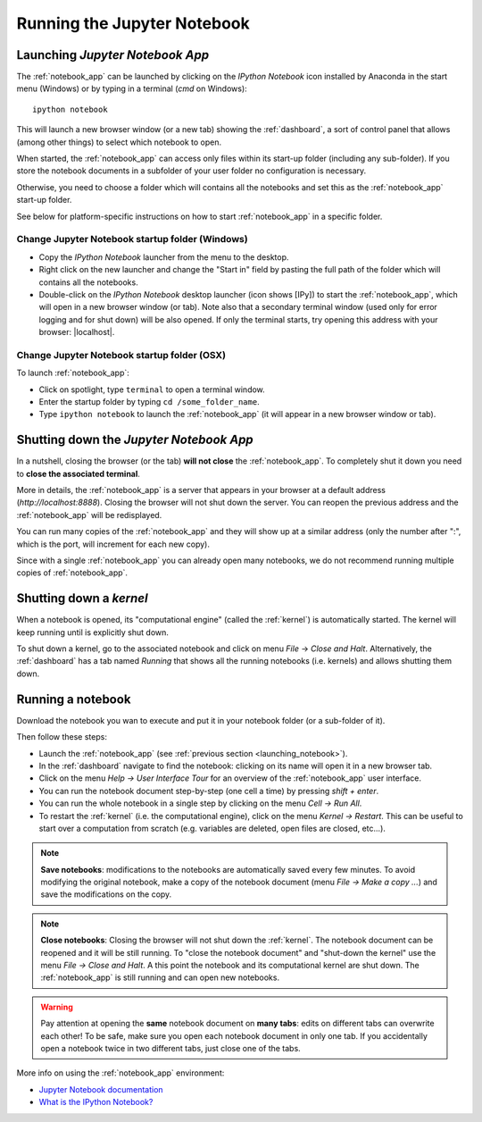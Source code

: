 Running the Jupyter Notebook
=============================

.. _launching_notebook:

Launching *Jupyter Notebook App*
--------------------------------

The :ref:`notebook_app` can be launched by clicking on the *IPython Notebook*
icon installed by Anaconda in the start menu (Windows) or by typing in
a terminal (*cmd* on Windows)::

   ipython notebook

This will launch a new browser window (or a new tab) showing the
:ref:`dashboard`, a sort of control panel that allows (among other things)
to select which notebook to open.

When started, the :ref:`notebook_app` can access only files within its start-up folder
(including any sub-folder). If you store the notebook documents in a subfolder
of your user folder no configuration is necessary.

Otherwise, you need to choose a folder which will contains all the notebooks
and set this as the :ref:`notebook_app` start-up folder.

See below for platform-specific instructions on how to start 
:ref:`notebook_app` in a specific folder.

Change Jupyter Notebook startup folder (Windows)
''''''''''''''''''''''''''''''''''''''''''''''''

- Copy the *IPython Notebook* launcher from the menu to the desktop.

- Right click on the new launcher and change the "Start in" field by pasting
  the full path of the folder which will contains all the notebooks.

- Double-click on the *IPython Notebook* desktop launcher (icon shows [IPy]) to start the
  :ref:`notebook_app`, which will open in a new browser window (or tab).
  Note also that a secondary terminal window (used only for error logging and  
  for shut down) will be also opened.
  If only the terminal starts, try opening this address with your browser:
  |localhost|.
  
.. |localhost| raw:: html

   <a href="http://localhost:8888/" target="_blank">http://localhost:8888/</a>


Change Jupyter Notebook startup folder (OSX)
''''''''''''''''''''''''''''''''''''''''''''''''

To launch :ref:`notebook_app`:

- Click on spotlight, type ``terminal`` to open a terminal window.

- Enter the startup folder by typing ``cd /some_folder_name``.

- Type ``ipython notebook`` to launch the :ref:`notebook_app`
  (it will appear in a new browser window or tab).


Shutting down the *Jupyter Notebook App*
----------------------------------------

In a nutshell, closing the browser (or the tab) **will not close** the
:ref:`notebook_app`. To completely shut it down you need to 
**close the associated terminal**.

More in details,
the :ref:`notebook_app` is a server that appears in your browser
at a default address (*http://localhost:8888*).
Closing the browser will not shut down the server.
You can reopen the previous address
and the :ref:`notebook_app` will be redisplayed.

You can run many copies of the :ref:`notebook_app` and they will show
up at a similar address (only the number after ":", which is the port, 
will increment for each new copy).

Since with a single :ref:`notebook_app` you can already open many notebooks, 
we do not recommend running multiple copies of :ref:`notebook_app`.

.. _kernel_shutdown:

Shutting down a *kernel*
------------------------
When a notebook is opened, its "computational engine" (called the :ref:`kernel`)
is automatically started. The kernel will keep running until is explicitly
shut down.

To shut down a kernel, go to the associated notebook
and click on menu *File* -> *Close and Halt*. Alternatively, the :ref:`dashboard` 
has a tab named *Running* that shows all the running notebooks (i.e. kernels)
and allows shutting them down.

Running a notebook
------------------

Download the notebook you wan to execute and put it in your
notebook folder (or a sub-folder of it).

Then follow these steps:

- Launch the :ref:`notebook_app` (see :ref:`previous section <launching_notebook>`).

- In the :ref:`dashboard` navigate to find the notebook:
  clicking on its name will open it in a new browser tab.

- Click on the menu *Help -> User Interface Tour* for an overview
  of the :ref:`notebook_app` user interface.

- You can run the notebook document step-by-step (one cell a time) by pressing
  *shift + enter*.

- You can run the whole notebook in a single step by clicking on the menu
  *Cell -> Run All*.

- To restart the :ref:`kernel` (i.e. the computational engine), click on the menu
  *Kernel -> Restart*. This can be useful to start over a computation from
  scratch (e.g. variables are deleted, open files are closed, etc...).

.. note::

    **Save notebooks**: modifications to the notebooks are automatically saved every
    few minutes. To avoid modifying the original notebook, make a 
    copy of the notebook document (menu *File -> Make a copy ...*) and 
    save the modifications on the copy.

.. note::

    **Close notebooks**: Closing the browser will not shut down the :ref:`kernel`.
    The notebook document can be reopened and it will be still running.
    To "close the notebook document" and "shut-down the kernel" use the menu
    *File -> Close and Halt*. A this point the notebook and its computational
    kernel are shut down. The
    :ref:`notebook_app` is still running and can open new notebooks.

.. warning::

    Pay attention at opening the **same** notebook document 
    on **many tabs**: edits on different tabs can overwrite each other!
    To be safe, make sure you open each notebook document in only one tab.
    If you accidentally open a notebook twice in two different tabs, just 
    close one of the tabs.

More info on using the :ref:`notebook_app` environment:

- `Jupyter Notebook documentation <http://ipython.org/notebook.html>`_

- `What is the IPython Notebook? <http://nbviewer.ipython.org/github/jupyter/strata-sv-2015-tutorial/blob/master/00%20-%20Introduction.ipynb>`__
